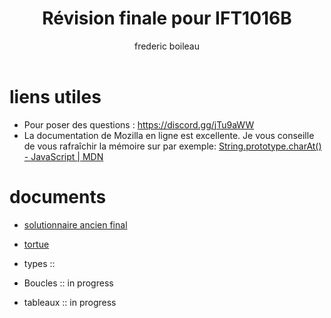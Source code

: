#+title: Révision finale pour IFT1016B
#+author: frederic boileau
#+email: frederic.boileau@protonmail.com
#+HTML_HEAD: <link rel="stylesheet" type="text/css" href="blog.css" />
#+OPTIONS: toc:nil num:nil html-style:nil
#+startup:  inlineimages lognoteclock-out hideblocks


* liens utiles

- Pour poser des questions : https://discord.gg/jTu9aWW
- La documentation de Mozilla en ligne est excellente. Je vous conseille
  de vous rafraîchir la mémoire sur par exemple:
  [[https://developer.mozilla.org/en-US/docs/Web/JavaScript/Reference/Global_Objects/String/charAt][String.prototype.charAt() - JavaScript | MDN]]



* documents

- [[file:solutionnaireAncienFinal.org][solutionnaire ancien final]]

- [[file:tortue.org][tortue]]

- types ::

- Boucles :: in progress

- tableaux :: in progress

* publish settings :noexport:
** wiki
#+BEGIN_SRC emacs-lisp
(setq org-wiki-location "~/nouveauAux/")
#+END_SRC

#+RESULTS:
: ~/nouveauAux/

** project alist
#+BEGIN_SRC emacs-lisp
(setq org-publish-project-alist
      '(("demos-org"
         :base-directory "~/nouveauAux"
         :base-extension "org"
         :publishing-directory "~/nouveauAux/docs"
         :recursive t
         :exclude "*/ignore/*"
         :publishing-function org-html-publish-to-html
         :headline-levels 4             ; Just the default for this project.
         :auto-preamble t)

        ("demos-static"
         :base-directory "~/nouveauAux/"
         :base-extension "css\\|js\\|png\\|jpg\\|gif\\|pdf\\|mp3\\|ogg\\|swf"
         :publishing-directory "~/nouveauAux/docs"
         :recursive t
         :publishing-function org-publish-attachment)

        ("demos" :components ("demos-org" "demos-static"))))
#+END_SRC

#+RESULTS:
| demos-org    | :base-directory | ~/nouveauAux             | :base-extension | org  | :publishing-directory | ~/nouveauAux/docs | :recursive | t    | :exclude | */ignore/* | :publishing-function | org-html-publish-to-html | :headline-levels      |                           4 | :auto-preamble | t |                      |                        |
| demos-static | :base-directory | ~/nouveauAux/            | :base-extension | css\ | js\                   | png\              | jpg\       | gif\ | pdf\     | mp3\       | ogg\                 | swf                      | :publishing-directory | ~/nouveauAux/publish/static | :recursive     | t | :publishing-function | org-publish-attachment |
| demos        | :components     | (demos-org demos-static) |                 |      |                       |                   |            |      |          |            |                      |                          |                       |                             |                |   |                      |                        |

